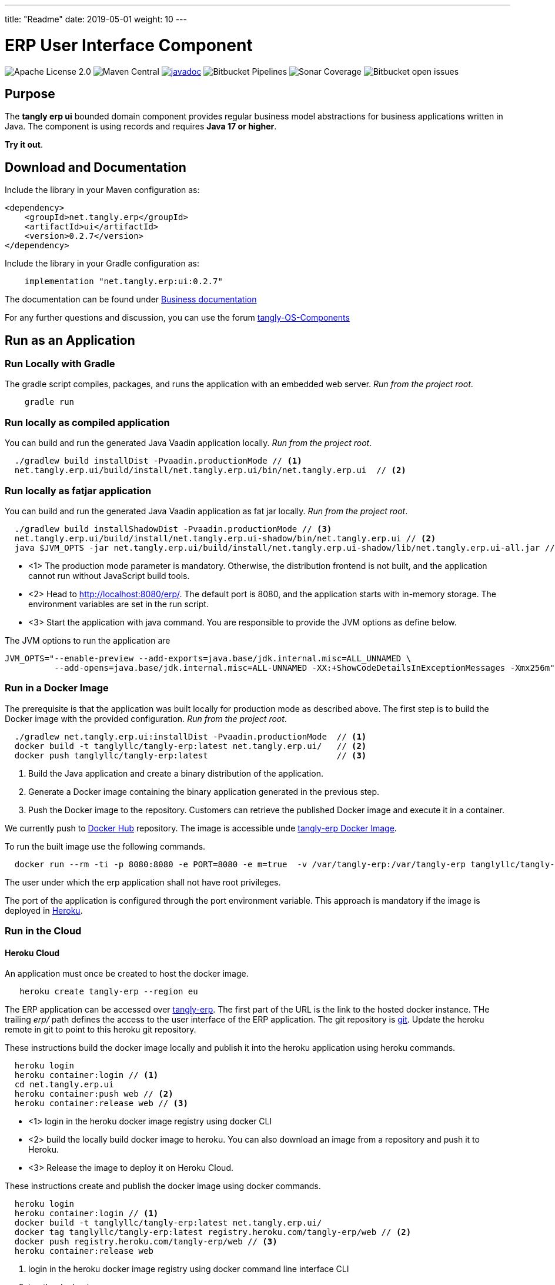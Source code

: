 ---
title: "Readme"
date: 2019-05-01
weight: 10
---

= ERP User Interface Component

image:https://img.shields.io/badge/license-Apache%202-blue.svg[Apache License 2.0]
image:https://img.shields.io/maven-central/v/net.tangly/erp/ui.svg[Maven Central]
https://javadoc.io/badge2/net.tangly/erp/ui/[image:https://javadoc.io/doc/net.tangly.erp/uijavadoc.svg[javadoc]]
image:https://img.shields.io/bitbucket/pipelines/tangly-team/tangly-os.svg[Bitbucket Pipelines]
image:https://img.shields.io/sonar/https/sonarcloud.io/tangly-os-at-tangly.net/coverage.svg[Sonar Coverage]
image:https://img.shields.io/bitbucket/issues-raw/tangly/tangly-os.svg[Bitbucket open issues]

== Purpose

The *tangly erp ui* bounded domain component provides regular business model abstractions for business applications written in Java.
The component is using records and requires *Java 17 or higher*.

*Try it out*.

== Download and Documentation

Include the library in your Maven configuration as:

[source,xml]
----

<dependency>
    <groupId>net.tangly.erp</groupId>
    <artifactId>ui</artifactId>
    <version>0.2.7</version>
</dependency>

----

Include the library in your Gradle configuration as:

[source,groovy]
----
    implementation "net.tangly.erp:ui:0.2.7"

----

The documentation can be found under https://blog.tangly.net/docs/erp/ui/[Business documentation]

For any further questions and discussion, you can use the forum https://groups.google.com/g/tangly-os-components[tangly-OS-Components]

== Run as an Application

=== Run Locally with Gradle

The gradle script compiles, packages, and runs the application with an embedded web server. _Run from the project root_.

[source,shell]
----
    gradle run

----

=== Run locally as compiled application

You can build and run the generated Java Vaadin application locally. _Run from the project root_.

[source,shell]
----
  ./gradlew build installDist -Pvaadin.productionMode // <1>
  net.tangly.erp.ui/build/install/net.tangly.erp.ui/bin/net.tangly.erp.ui  // <2>

----

=== Run locally as fatjar application

You can build and run the generated Java Vaadin application as fat jar locally. _Run from the project root_.

[source,shell]
----
  ./gradlew build installShadowDist -Pvaadin.productionMode // <3>
  net.tangly.erp.ui/build/install/net.tangly.erp.ui-shadow/bin/net.tangly.erp.ui // <2>
  java $JVM_OPTS -jar net.tangly.erp.ui/build/install/net.tangly.erp.ui-shadow/lib/net.tangly.erp.ui-all.jar // <3>

----

* <1> The production mode parameter is mandatory.
Otherwise, the distribution frontend is not built, and the application cannot run without JavaScript build tools.
* <2> Head to http://localhost:8080/erp/.
The default port is 8080, and the application starts with in-memory storage.
The environment variables are set in the run script.
* <3> Start the application with java command.
You are responsible to provide the JVM options as define below.

The JVM options to run the application are

[source,shell]
----
JVM_OPTS="--enable-preview --add-exports=java.base/jdk.internal.misc=ALL_UNNAMED \
          --add-opens=java.base/jdk.internal.misc=ALL-UNNAMED -XX:+ShowCodeDetailsInExceptionMessages -Xmx256m"
----

=== Run in a Docker Image

The prerequisite is that the application was built locally for production mode as described above.
The first step is to build the Docker image with the provided configuration.
_Run from the project root_.

[source,shell]
----
  ./gradlew net.tangly.erp.ui:installDist -Pvaadin.productionMode  // <1>
  docker build -t tanglyllc/tangly-erp:latest net.tangly.erp.ui/   // <2>
  docker push tanglyllc/tangly-erp:latest                          // <3>
----

<1> Build the Java application and create a binary distribution of the application.
<2> Generate a Docker image containing the binary application generated in the previous step.
<3> Push the Docker image to the repository.
Customers can retrieve the published Docker image and execute it in a container.

We currently push to https://hub.docker.com/[Docker Hub] repository.
The image is accessible unde https://hub.docker.com/r/tanglyllc/tangly-erp[tangly-erp Docker Image].

To run the built image use the following commands.

[source,shell]
----
  docker run --rm -ti -p 8080:8080 -e PORT=8080 -e m=true  -v /var/tangly-erp:/var/tangly-erp tanglyllc/tangly-erp:latest
----

The user under which the erp application shall not have root privileges.

The port of the application is configured through the port environment variable.
This approach is mandatory if the image is deployed in https://www.heroku.com/[Heroku].

=== Run in the Cloud

==== Heroku Cloud

An application must once be created to host the docker image.

[source,shell]
----
   heroku create tangly-erp --region eu
----

The ERP application can be accessed over https://tangly-erp.herokuapp.com/erp/[tangly-erp].
The first part of the URL is the link to the hosted docker instance.
THe trailing _erp/_ path defines the access to the user interface of the ERP application.
The git repository is https://git.heroku.com/tangly-erp.git[git].
Update the heroku remote in git to point to this heroku git repository.

These instructions build the docker image locally and publish it into the heroku application using heroku commands.

[source,shell]
----
  heroku login
  heroku container:login // <1>
  cd net.tangly.erp.ui
  heroku container:push web // <2>
  heroku container:release web // <3>
----

* <1> login in the heroku docker image registry using docker CLI
* <2> build the locally build docker image to heroku.
You can also download an image from a repository and push it to Heroku.
* <3> Release the image to deploy it on Heroku Cloud.

These instructions create and publish the docker image using docker commands.

[source,shell]
----
  heroku login
  heroku container:login // <1>
  docker build -t tanglyllc/tangly-erp:latest net.tangly.erp.ui/
  docker tag tanglyllc/tangly-erp:latest registry.heroku.com/tangly-erp/web // <2>
  docker push registry.heroku.com/tangly-erp/web // <3>
  heroku container:release web
----

<1> login in the heroku docker image registry using docker command line interface CLI
<2> tag the docker image
<3> push an existing image to the heroku registry

We deliberately decided not to provide the instructions to deploy a fat jar in docker.
Fat jar applications are inherently bloaded executable files.
You should always pursue small executable size when working with images, especially if the images are executed in a public cloud.

== Contribution

You are welcome to contribute to the product with pull requests on Bitbucket.
You can download the source files from the
https://bitbucket.org/tangly-team/tangly-os.git[bitbucket git repository] and build the library with the provided gradle configuration file.

If you find a bug or request a new feature, please use the https://bitbucket.org/tangly-team/tangly-os/issues[issue tracker].

== License

The source code is licensed under https://www.apache.org/licenses/LICENSE-2.0[Apache license 2.0].

The documentation and examples are licensed under https://creativecommons.org/licenses/by/4.0/[Creative Common (CC Attribution 4.0 International)].

== Awesome Sponsors and Developers

Corporate sponsors are

* https://www.tangly.net[tangly llc]

Individual developers are

* https://linkedin.com/in/marcelbaumann[Marcel Baumann]
